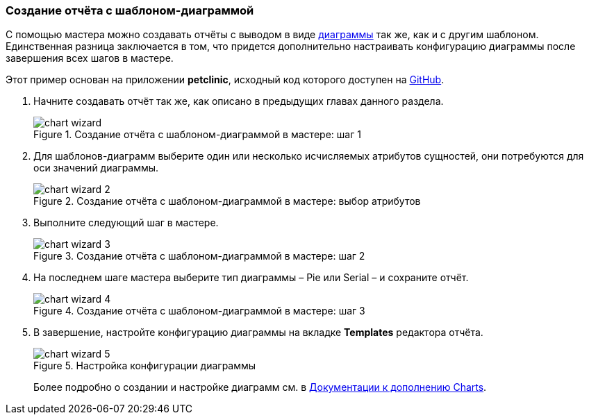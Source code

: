 :sourcesdir: ../../../source

[[chart_report]]
=== Создание отчёта с шаблоном-диаграммой

С помощью мастера можно создавать отчёты с выводом в виде <<template_chart,диаграммы>> так же, как и с другим шаблоном. Единственная разница заключается в том, что придется дополнительно настраивать конфигурацию диаграммы после завершения всех шагов в мастере.

Этот пример основан на приложении *petclinic*, исходный код которого доступен на https://github.com/cuba-platform/cuba-petclinic[GitHub].

. Начните создавать отчёт так же, как описано в предыдущих главах данного раздела.
+
.Создание отчёта с шаблоном-диаграммой в мастере: шаг 1
image::chart_wizard.png[align="center"]

. Для шаблонов-диаграмм выберите один или несколько исчисляемых атрибутов сущностей, они потребуются для оси значений диаграммы.
+
.Создание отчёта с шаблоном-диаграммой в мастере: выбор атрибутов
image::chart_wizard_2.png[align="center"]

. Выполните следующий шаг в мастере.
+
.Создание отчёта с шаблоном-диаграммой в мастере: шаг 2
image::chart_wizard_3.png[align="center"]

. На последнем шаге мастера выберите тип диаграммы – Pie или Serial – и сохраните отчёт.
+
.Создание отчёта с шаблоном-диаграммой в мастере: шаг 3
image::chart_wizard_4.png[align="center"]

. В завершение, настройте конфигурацию диаграммы на вкладке *Templates* редактора отчёта.
+
.Настройка конфигурации диаграммы
image::chart_wizard_5.png[align="center"]
+
Более подробно о создании и настройке диаграмм см. в https://doc.cuba-platform.com/charts-latest-ru/index.html[Документации к дополнению Charts].
